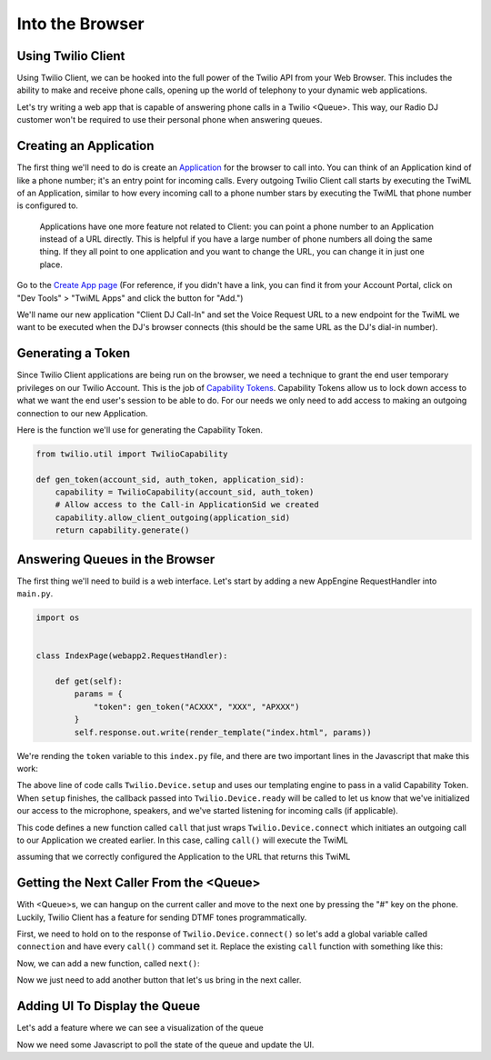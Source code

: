 .. _browser:

Into the Browser
================

Using Twilio Client
-------------------
Using Twilio Client, we can be hooked into the full power of the Twilio
API from your Web Browser. This includes the ability to make and receive phone
calls, opening up the world of telephony to your dynamic web applications.

Let's try writing a web app that is capable of answering phone calls in a
Twilio <Queue>. This way, our Radio DJ customer won't be required to use their
personal phone when answering queues.

Creating an Application
-----------------------
The first thing we'll need to do is create an `Application <http://www.twilio.com/docs/api/rest/applications>`_ for the browser to call into.
You can think of an Application kind of like a phone number; it's an entry point
for incoming calls. Every outgoing Twilio Client call starts by executing the TwiML
of an Application, similar to how every incoming call to a phone number stars
by executing the TwiML that phone number is configured to.

    Applications have one more feature not related to Client: you can point a phone
    number to an Application instead of a URL directly. This is helpful if you have
    a large number of phone numbers all doing the same thing. If they all point to
    one application and you want to change the URL, you can change it in just one
    place.

Go to the `Create App page <https://www.twilio.com/user/account/apps/add>`_
(For reference, if you didn't have a link, you can find it from your Account Portal,
click on "Dev Tools" > "TwiML Apps" and click the button for "Add.")

We'll name our new application "Client DJ Call-In" and set the Voice Request
URL to a new endpoint for the TwiML we want to be executed when the DJ's
browser connects (this should be the same URL as the DJ's dial-in number).

Generating a Token
------------------
Since Twilio Client applications are being run on the browser, we need a
technique to grant the end user temporary privileges on our Twilio Account.
This is the job of `Capability Tokens <https://www.twilio.com/docs/client/capability-tokens>`_.
Capability Tokens allow us to lock down access to what we want the end
user's session to be able to do. For our needs we only need to add access to
making an outgoing connection to our new Application.

Here is the function we'll use for generating the Capability Token.

.. code-block:: python

    from twilio.util import TwilioCapability

    def gen_token(account_sid, auth_token, application_sid):
        capability = TwilioCapability(account_sid, auth_token)
        # Allow access to the Call-in ApplicationSid we created
        capability.allow_client_outgoing(application_sid)
        return capability.generate()


Answering Queues in the Browser
-------------------------------
The first thing we'll need to build is a web interface. Let's start by adding a
new AppEngine RequestHandler into ``main.py``.

.. code-block:: python

    import os


    class IndexPage(webapp2.RequestHandler):

        def get(self):
            params = {
                "token": gen_token("ACXXX", "XXX", "APXXX")
            }
            self.response.out.write(render_template("index.html", params))


We're rending the ``token`` variable to this ``index.py`` file, and there are
two important lines in the Javascript that make this work:

.. code-block:: javascript
    Twilio.Device.setup("{{ token }}");

The above line of code calls ``Twilio.Device.setup`` and uses our templating
engine to pass in a valid Capability Token. When ``setup`` finishes, the
callback passed into ``Twilio.Device.ready`` will be called to let us know that
we've initialized our access to the microphone, speakers, and we've started
listening for incoming calls (if applicable).

.. code-block:: javascript
    function call() {
      Twilio.Device.connect();
    }

This code defines a new function called ``call`` that just wraps
``Twilio.Device.connect`` which initiates an outgoing call to our Application
we created earlier. In this case, calling ``call()`` will execute the TwiML

.. code-block:: xml
    <?xml version="1.0" encoding="UTF-8"?>
    <Response>
        <Dial>
            <Queue>radio-callin-queue</Queue>
        </Dial>
    </Response>

assuming that we correctly configured the Application to the URL that returns
this TwiML

Getting the Next Caller From the <Queue>
-----------------------------------------
With <Queue>s, we can hangup on the current caller and move to the next one by
pressing the "#" key on the phone. Luckily, Twilio Client has a feature for
sending DTMF tones programmatically.

First, we need to hold on to the response of ``Twilio.Device.connect()`` so
let's add a global variable called ``connection`` and have every ``call()``
command set it. Replace the existing ``call`` function with something like this:

.. code-block:: javascript
    var connection = null;
    function call() {
        connection = Twilio.Device.connect();
    }

Now, we can add a new function, called ``next()``:

.. code-block:: javascript
    function next() {
        if(connection) {
            connection.sendDTMF("#");
        }
    }

Now we just need to add another button that let's us bring in the next caller.

.. code-block:: html
    <button class="next" onclick="next();">
        Next Caller
    </button>

Adding UI To Display the Queue
------------------------------

Let's add a feature where we can see a visualization of the queue

.. code-block:: python
    some python code that queries the queue


Now we need some Javascript to poll the state of the queue and update the UI.

.. code-block:: javascript
    $.get("/queue-status", function() {
        
    });
